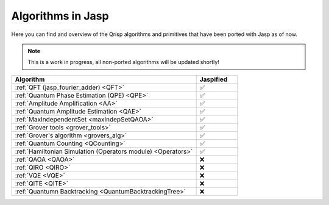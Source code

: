 .. _jasp_algorithms:



Algorithms in Jasp
=================================

Here you can find and overview of the Qrisp algorithms and primitives that have been ported with Jasp as of now.


.. note::
    
    This is a work in progress, all non-ported algorithms will be updated shortly!


.. list-table::
   :widths: 45 10
   :header-rows: 1

   * - Algorithm
     - Jaspified
   * - :ref:`QFT (jasp_fourier_adder) <QFT>`
     -    ✅
   * - :ref:`Quantum Phase Estimation (QPE) <QPE>`
     -    ✅
   * - :ref:`Amplitude Amplification <AA>`
     -    ✅
   * - :ref:`Quantum Amplitude Estimation <QAE>`
     -    ✅ 
   * - :ref:`MaxIndependentSet <maxIndepSetQAOA>`
     -    ✅
   * - :ref:`Grover tools <grover_tools>`
     -    ✅
   * - :ref:`Grover's algorithm <grovers_alg>`
     -    ✅
   * - :ref:`Quantum Counting <QCounting>`
     -    ✅
   * - :ref:`Hamiltonian Simulation (Operators module) <Operators>`
     -    ✅ 
   * - :ref:`QAOA <QAOA>`
     -   	❌ 
   * - :ref:`QIRO <QIRO>`
     -   	❌ 
   * - :ref:`VQE <VQE>`
     -    ❌
   * - :ref:`QITE <QITE>`
     -    ❌
   * - :ref:`Quantumn Backtracking <QuantumBacktrackingTree>`
     -    ❌
     
